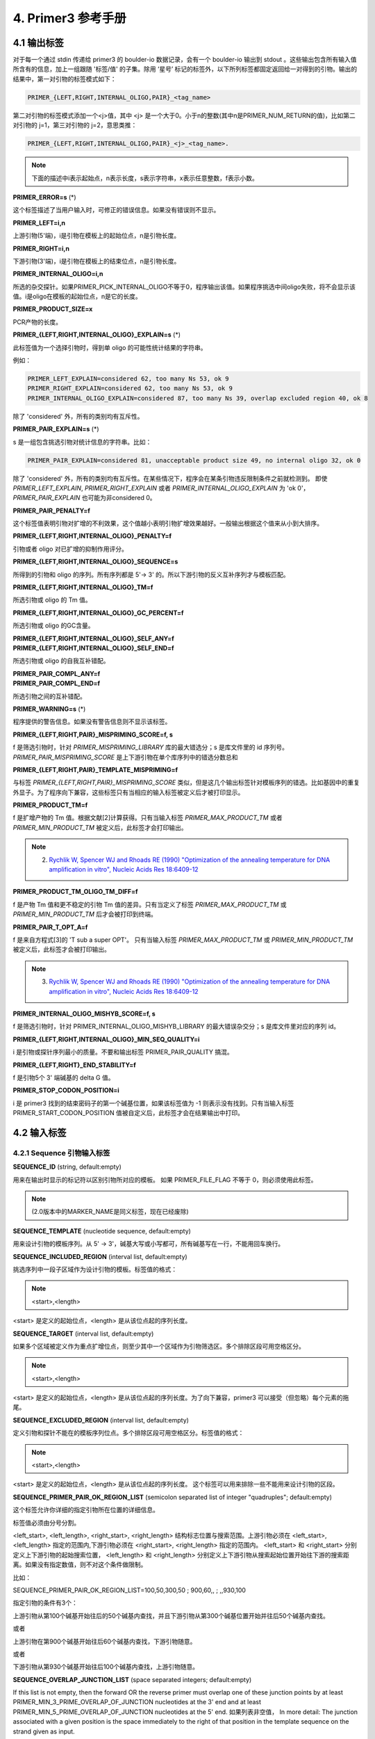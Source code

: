 4. Primer3 参考手册
-----------------------------

4.1 输出标签
^^^^^^^^^^^^^^^^^^^^^^^^^^^^^^

对于每一个通过 stdin 传递给 primer3 的 boulder-io 数据记录，会有一个 boulder-io 输出到 stdout 。这些输出包含所有输入值所含有的信息，加上一组跟随 '标签/值' 的子集。除用 ‘星号’ 标记的标签外，以下所列标签都固定返回给一对得到的引物。输出的结果中，第一对引物的标签模式如下：

.. code-block:: none

   PRIMER_{LEFT,RIGHT,INTERNAL_OLIGO,PAIR}_<tag_name>

第二对引物的标签模式添加一个<j>值，其中 <j> 是一个大于0。小于n的整数(其中n是PRIMER_NUM_RETURN的值)，比如第二对引物的 j=1，第三对引物的 j=2，意思类推：

.. code-block:: none

   PRIMER_{LEFT,RIGHT,INTERNAL_OLIGO,PAIR}_<j>_<tag_name>.

.. note::

   下面的描述中i表示起始点，n表示长度，s表示字符串，x表示任意整数，f表示小数。

**PRIMER_ERROR=s** (*)

这个标签描述了当用户输入时，可修正的错误信息。如果没有错误则不显示。

**PRIMER_LEFT=i,n**

上游引物(5'端)，i是引物在模板上的起始位点，n是引物长度。

**PRIMER_RIGHT=i,n**

下游引物(3'端)，i是引物在模板上的结束位点，n是引物长度。

**PRIMER_INTERNAL_OLIGO=i,n**

所选的杂交探针。如果PRIMER_PICK_INTERNAL_OLIGO不等于0，程序输出该值。如果程序挑选中间oligo失败，将不会显示该值。i是oligo在模板的起始位点，n是它的长度。

**PRIMER_PRODUCT_SIZE=x**

PCR产物的长度。

**PRIMER_{LEFT,RIGHT,INTERNAL_OLIGO}_EXPLAIN=s** (*)

此标签值为一个选择引物时，得到单 oligo 的可能性统计结果的字符串。

例如：

.. code-block:: none

   PRIMER_LEFT_EXPLAIN=considered 62, too many Ns 53, ok 9
   PRIMER_RIGHT_EXPLAIN=considered 62, too many Ns 53, ok 9
   PRIMER_INTERNAL_OLIGO_EXPLAIN=considered 87, too many Ns 39, overlap excluded region 40, ok 8

除了 'considered' 外，所有的类别均有互斥性。

**PRIMER_PAIR_EXPLAIN=s** (*)

s 是一组包含挑选引物对统计信息的字符串。比如：

.. code-block:: none

   PRIMER_PAIR_EXPLAIN=considered 81, unacceptable product size 49, no internal oligo 32, ok 0

除了 'considered' 外，所有的类别均有互斥性。在某些情况下，程序会在某条引物违反限制条件之前就检测到。 即使 *PRIMER_LEFT_EXPLAIN*, *PRIMER_RIGHT_EXPLAIN* 或者 *PRIMER_INTERNAL_OLIGO_EXPLAIN* 为 'ok 0'， *PRIMER_PAIR_EXPLAIN* 也可能为非considered 0。

**PRIMER_PAIR_PENALTY=f**

这个标签值表明引物对扩增的不利效果，这个值越小表明引物扩增效果越好。一般输出根据这个值来从小到大排序。

**PRIMER_{LEFT,RIGHT,INTERNAL_OLIGO}_PENALTY=f**

引物或者 oligo 对已扩增的抑制作用评分。

**PRIMER_{LEFT,RIGHT,INTERNAL_OLIGO}_SEQUENCE=s**

所得到的引物和 oligo 的序列。所有序列都是 5'-> 3' 的。所以下游引物的反义互补序列才与模板匹配。

**PRIMER_{LEFT,RIGHT,INTERNAL_OLIGO}_TM=f**

所选引物或 oligo 的 Tm 值。

**PRIMER_{LEFT,RIGHT,INTERNAL_OLIGO}_GC_PERCENT=f**

所选引物或 oligo 的GC含量。

| **PRIMER_{LEFT,RIGHT,INTERNAL_OLIGO}_SELF_ANY=f**
| **PRIMER_{LEFT,RIGHT,INTERNAL_OLIGO}_SELF_END=f**

所选引物或 oligo 的自我互补错配。

| **PRIMER_PAIR_COMPL_ANY=f**
| **PRIMER_PAIR_COMPL_END=f**

所选引物之间的互补错配。

**PRIMER_WARNING=s** (*)

程序提供的警告信息。如果没有警告信息则不显示该标签。

**PRIMER_{LEFT,RIGHT,PAIR}_MISPRIMING_SCORE=f, s**

f 是筛选引物时，针对 *PRIMER_MISPRIMING_LIBRARY* 库的最大错选分；s 是库文件里的 id 序列号。*PRIMER_PAIR_MISPRIMING_SCORE* 是上下游引物在单个库序列中的错选分数总和

**PRIMER_{LEFT,RIGHT,PAIR}_TEMPLATE_MISPRIMING=f**

与标签 *PRIMER_{LEFT,RIGHT,PAIR}_MISPRIMING_SCORE* 类似，但是这几个输出标签针对模板序列的错选。比如基因中的重复外显子。为了程序向下兼容，这些标签只有当相应的输入标签被定义后才被打印显示。

**PRIMER_PRODUCT_TM=f**

f 是扩增产物的 Tm 值。根据文献[2]计算获得。只有当输入标签 *PRIMER_MAX_PRODUCT_TM* 或者 *PRIMER_MIN_PRODUCT_TM* 被定义后，此标签才会打印输出。

.. note::
	
   2. `Rychlik W, Spencer WJ and Rhoads RE (1990) "Optimization of the annealing temperature for DNA amplification in vitro", Nucleic Acids Res 18:6409-12`__
   
__ http://www.pubmedcentral.nih.gov/articlerender.fcgi?tool=pubmed&pubmedid=2243783

**PRIMER_PRODUCT_TM_OLIGO_TM_DIFF=f**

f 是产物 Tm 值和更不稳定的引物 Tm 值的差异。只有当定义了标签 *PRIMER_MAX_PRODUCT_TM* 或 *PRIMER_MIN_PRODUCT_TM* 后才会被打印到终端。

**PRIMER_PAIR_T_OPT_A=f**


f 是来自方程式[3]的 'T sub a super OPT'。 只有当输入标签 *PRIMER_MAX_PRODUCT_TM* 或 *PRIMER_MIN_PRODUCT_TM* 被定义后，此标签才会被打印输出。

.. note::

   3. `Rychlik W, Spencer WJ and Rhoads RE (1990) "Optimization of the annealing temperature for DNA amplification in vitro", Nucleic Acids Res 18:6409-12`__

__ http://www.pubmedcentral.nih.gov/articlerender.fcgi?tool=pubmed&pubmedid=2243783

**PRIMER_INTERNAL_OLIGO_MISHYB_SCORE=f, s**

f 是筛选引物时，针对 PRIMER_INTERNAL_OLIGO_MISHYB_LIBRARY 的最大错误杂交分；s 是库文件里对应的序列 id。

**PRIMER_{LEFT,RIGHT,INTERNAL_OLIGO}_MIN_SEQ_QUALITY=i**

i 是引物或探针序列最小的质量。不要和输出标签 PRIMER_PAIR_QUALITY 搞混。

**PRIMER_{LEFT,RIGHT}_END_STABILITY=f**

f 是引物5个 3' 端碱基的 delta G 值。

**PRIMER_STOP_CODON_POSITION=i**

i 是 primer3 找到的结束密码子的第一个碱基位置，如果该标签值为 -1 则表示没有找到。只有当输入标签 PRIMER_START_CODON_POSITION 值被自定义后，此标签才会在结果输出中打印。

4.2 输入标签
^^^^^^^^^^^^^^^^^^^^^^^^^^^^^^

4.2.1 Sequence 引物输入标签
%%%%%%%%%%%%%%%%%%%%%%%%%%%%%%

**SEQUENCE_ID** (string, default:empty)

用来在输出时显示的标记符以区别引物所对应的模板。 如果 PRIMER_FILE_FLAG 不等于 0，则必须使用此标签。

.. note:: (2.0版本中的MARKER_NAME是同义标签，现在已经废除)

**SEQUENCE_TEMPLATE** (nucleotide sequence, default:empty)

用来设计引物的模板序列。从 5' -> 3'，碱基大写或小写都可，所有碱基写在一行，不能用回车换行。

**SEQUENCE_INCLUDED_REGION** (interval list, default:empty)

挑选序列中一段子区域作为设计引物的模板。标签值的格式：

.. note::

   <start>,<length>

<start> 是定义的起始位点，<length> 是从该位点起的序列长度。 

**SEQUENCE_TARGET** (interval list, default:empty)

如果多个区域被定义作为重点扩增位点，则至少其中一个区域作为引物筛选区。多个排除区段可用空格区分。

.. note::

   <start>,<length>

<start> 是定义的起始位点，<length> 是从该位点起的序列长度。为了向下兼容，primer3 可以接受（但忽略）每个元素的拖尾。

**SEQUENCE_EXCLUDED_REGION** (interval list, default:empty)

定义引物和探针不能在的模板序列位点。多个排除区段可用空格区分。标签值的格式：

.. note::

   <start>,<length>

<start> 是定义的起始位点，<length> 是从该位点起的序列长度。 这个标签可以用来排除一些不能用来设计引物的区段。

**SEQUENCE_PRIMER_PAIR_OK_REGION_LIST** (semicolon separated list of integer "quadruples"; default:empty)

这个标签允许你详细的指定引物所在位置的详细信息。

标签值必须由分号分割。

<left_start>, <left_length>, <right_start>, <right_length> 结构标志位置与搜索范围。上游引物必须在 <left_start>, <left_length> 指定的范围内,下游引物必须在 <right_start>, <right_length> 指定的范围内。 <left_start> 和 <right_start> 分别定义上下游引物的起始搜索位置， <left_length> 和 <right_length> 分别定义上下游引物从搜索起始位置开始往下游的搜索距离。如果没有指定数值，则不对这个条件做限制。

比如：

SEQUENCE_PRIMER_PAIR_OK_REGION_LIST=100,50,300,50 ; 900,60,, ; ,,930,100

指定引物的条件有3个：

上游引物从第100个碱基开始往后的50个碱基内查找，并且下游引物从第300个碱基位置开始并往后50个碱基内查找。

或者

上游引物在第900个碱基开始往后60个碱基内查找，下游引物随意。

或者

下游引物从第930个碱基开始往后100个碱基内查找，上游引物随意。

**SEQUENCE_OVERLAP_JUNCTION_LIST** (space separated integers; default:empty)

If this list is not empty, then the forward OR the reverse primer must overlap one of these junction points by at least PRIMER_MIN_3_PRIME_OVERLAP_OF_JUNCTION nucleotides at the 3' end and at least PRIMER_MIN_5_PRIME_OVERLAP_OF_JUNCTION nucleotides at the 5' end. 
如果列表非空值，
In more detail: The junction associated with a given position is the space immediately to the right of that position in the template sequence on the strand given as input. 

比如：

SEQUENCE_OVERLAP_JUNCTION_LIST=20
# 1-based indexes
PRIMER_MIN_3_PRIME_OVERLAP_OF_JUNCTION=4

template: atcataggccatgcctgagc^gctacgact

          ok           ...gagc^gcta-3'  (left primer)
          not ok       ...gagc^gct-3'   (left primer)
          ok           3'-ctcg^cgat...  (right pimer)
          not ok        3'-tcg^cgat...  (right primer)

PRIMER_MIN_5_PRIME_OVERLAP_OF_JUNCTION=5

         ok           5'-tgagc^gccg...  (left primer)
         not ok        5'-gagc^gccg...  (left primer)
         ok           ...tgagc^gctac-5' (right primer)
         not ok       ...tgagc^gcta-5'  (right primer)

**SEQUENCE_QUALITY** (space separated integers; default:empty)

该标签的值是由一串空格分割的整数。例如对于序列 ANNTTCA...， *SEQUENCE_QUALITY* 可能等于 45 10 0 50 30 34 50 67... 数字越大表示该位点可信度越高，反之亦然。这个参数只有在你使用碱基调用程序（比如 phred__ ）来提供质量信息时才有用。

__ http://www.phrap.org/phredphrapconsed.html#block_phred



**PRIMER_START_CODON_POSITION** (int, default:1,000,000)

该标签目前还处于实验阶段。如果要使用此标签，请仔细查看输出，某些错误的输入可能会导致程序出错。

这个标签是起始密码子的索引号，可以允许程序选择相应的 ORF 来挑选扩增引物对。例如创建一个 fusion 蛋白的模板。Primer3  会尝试从起始密码子上游或下游寻找一个框内的上游引物。该值可以为负数，表明真实启动子在序列左侧。如果为正值，并且根据参数指定的密码子不是 ATG 则程序返回一个错误信息。当值小于等于 -10^6 表明 Primer3 应忽略这个标签参数。

Primer3 根据上游引物搜索终止密码子的结果来挑选下游引物。理想条件下，下游引物会在终止密码子上或者会在它下游的位置上。

**SEQUENCE_FORCE_LEFT_START** (int; default:-1)

强制上游引物的5'端为指定位置来筛选引物，即使违反其他一些设置，也会优先考虑此选项，因此符合此设置的引物也会被挑选出来。

**SEQUENCE_FORCE_LEFT_END** (int; default:-1)

强制上游引物的3'端为指定位置来筛选引物，即使违反其他一些设置，也会优先考虑此选项，因此符合此设置的引物也会被挑选出来。

**SEQUENCE_FORCE_RIGHT_START** (int; default:-1)

强制下游引物的5'端为指定位置来筛选引物，即使违反其他一些设置，也会优先考虑此选项，因此符合此设置的引物也会被挑选出来。

**SEQUENCE_FORCE_RIGHT_END** (int; default:-1)

强制下游引物的3'端为指定位置来筛选引物，即使违反其他一些设置，也会优先考虑此选项，因此符合此设置的引物也会被挑选出来。


4.2.2 Global 引物输入标签
%%%%%%%%%%%%%%%%%%%%%%%%%%%%%%

**PRIMER_LEFT_INPUT** (nucleotide sequence, default empty)

定义一条上游引物来设计针对该引物的下游引物和探针。

**PRIMER_RIGHT_INPUT** (nucleotide sequence, default empty)

定义一条下游引物来设计针对该引物的下游引物和探针。


**PRIMER_COMMENT** (string, optional)

相当于注释，标签的值不会被用于计算挑选引物。

**COMMENT** (string, optional)

已被废除，功能由 PRIMER_COMMENT 代替。


**PRIMER_PICK_ANYWAY** (boolean, default 0)

如果设置为True，保证有引物结果输出，不受以下3个参数限制：

::

   PRIMER_LEFT_INPUT
   PRIMER_RIGHT_INPUT 
   PRIMER_INTERNAL_OLIGO_INPUT

**PRIMER_MISPRIMING_LIBRARY** (string, optional)

载入一个核苷酸序列库的文件，以缩小引物挑选范围(如避免重复序列，或可能在一个基因家族，不应扩增基因的序列)，该文件必须是FASTA格式。 如果该指定该参数，则primer3将每一个候选引物与库里的序列进行比对，然后剔除评分低于 PRIMER_MAX_MISPRIMING 设置的引物。 该FASTA格式的文件中，每条序列必须从一个“>“开始标注id。 因为id行的内容是松散限制的，所以primer3解析星号('*')之后的所有可选的浮点数字。如果ID行不包含星那么 weight 值默认为1.0。 该比对评分系统采用与计算寡核苷酸之间的互补性（如PRIMER_SELF_ANY）相同的算法，除IUB处理/ IUPAC模糊代码。 序列信息从第二行开始直到下一条以'>'开始的序列信息之前，或者直到文件结束行。所有的空格和换行会被忽略。字符 'A', 'T', 'G', 'C', 'a', 't', 'g', 'c' 和IUB/IUPAC的'ambiguity' codes ('R', 'Y', 'K', 'M', 'S', 'W', 'N', 'r', 'y', 'k', 'm', 's', 'w', 'n') 被保留。对序列的长度是没有限制的，但是长度必须大于3。当然，小于10的序列显然也是无意义的，但是程序也会接受该序列并且不报错。

.. warning::

   + 如果序列中含有'N'的未知碱基的话，一定要设置：PRIMER_LIB_AMBIGUITY_CODES_CONSENSUS=0

此参数为空值的话表明没有重复库被应用，并且关闭之前指定的库。 Repbase_ (J. Jurka, A.F.A. Smit, C. Pethiyagoda, and others, 1995-1996) 是一个很好的重复序列库文件。使用前需要现将其转换为FASTA格式的文件。

.. _Repbase: ftp://ncbi.nlm.nih.gov/repository/repbase

**PRIMER_LIB_AMBIGUITY_CODES_CONSENSUS** (boolean, default 1)

If set to 1, treat ambiguity codes as if they were consensus
codes when matching oligos to mispriming or mishyb
libraries. For example, if this flag is set, then a C in an
oligo will be scored as a perfect match to an S in a library
sequence, as will a G in the oligo. More importantly,
though, any base in an oligo will be scored as a perfect
match to an N in the library.  This is very bad if the
library contains strings of Ns, as no oligo will be legal
(and it will take a long time to find this out). So unless
you know for sure that your library does not have runs of Ns
(or Xs), then set this flag to 0.

**PRIMER_MAX_MISPRIMING** (decimal,9999.99, default 12.00)

比对 PRIMER_MISPRIMING_LIBRARY 的序列库文件后，允许的最大相似性评分。 

**PRIMER_MAX_TEMPLATE_MISPRIMING** (decimal,9999.99, default -1.00)

模板上最大异常位点相似性评分。这套评分系统除了模板上的模糊碱基不被当作同一种东西外，其他与 *PRIMER_MAX_MISPRIMING* 一致。

.. seealso:: PRIMER_LIB_AMBIGUITY_CODES_CONSENSUS

**PRIMER_PAIR_MAX_MISPRIMING** (decimal,9999.99, default 24.00)

引物对与 PRIMER_MISPRIMING_LIBRARY 库里任何序列的错配最大允许的分数。库里序列的 weights 不被用来进行这种相似性计算。

**PRIMER_PAIR_MAX_TEMPLATE_MISPRIMING** (decimal,9999.99, default -1.00)

The maximum allowed summed similarity of both primers to
ectopic sites in the template. A negative value means do not
check.  The scoring system is the same as used for
PRIMER_PAIR_MAX_MISPRIMING, except that an ambiguity code in
the template is never treated as a consensus (see
PRIMER_LIB_AMBIGUITY_CODES_CONSENSUS).  Primer3 does not
check the similarity of hybridization oligos (internal
oligos) to locations outside of the amplicon.

**PRIMER_PRODUCT_MAX_TM** (float, default 1000000.0)

扩增产物的最大 Tm值。

Primer3 计算产物的 Tm 值的方法[4]:

.. note::

   4. `Bolton and McCarthy, PNAS 84:1390 (1962) as presented in Sambrook, Fritsch and Maniatis, Molecular Cloning, p 11.46 (1989, CSHL Press)`

::

   Tm = 81.5 + 16.6(log10([Na+])) + .41*(%GC) - 600/length

   # [Na+] 钠离子浓度， (%GC) 序列的 GC 含量， length 序列长度。

GCG_ 里的引物设计软件也使用了类似的公式，只是最后一个值采用 675.0/length [5]。 这2个公式都采用 Na+ 而不是 K+ 来计算。 根据文献[6] K+ 相当于 0.2 M Na+。 Primer3 用了相同的盐浓度值作为计算引物 Tm 和 oligo Tm 值。如果你打算使用PCR产物做杂交，这里不能提供杂交的 Tm 值。

.. note::

   5. `F. Baldino, Jr, M.-F. Chesselet, and M.E. Lewis, Methods in Enzymology 168:766 (1989) eqn (1) on page 766`

   6. `J.G. Wetmur, Critical Reviews in BioChem. and Mol. Bio. 26:227 (1991) 50 mM`
 
.. _GCG: http://www.gcg.com

**PRIMER_PRODUCT_MIN_TM** (float, default -1000000.0)

扩增产物的最小 Tm值。

**PRIMER_EXPLAIN_FLAG** (boolean, default 0)

如果 flag 不等于0，则产生以下输出标签：

|  PRIMER_LEFT_EXPLAIN
|  PRIMER_RIGHT_EXPLAIN
|  PRIMER_INTERNAL_OLIGO_EXPLAIN

并且输出记录引物信息的相应文件，并统计各种原因造成的丢弃引物的数量。如果有 -format_output 参数，则信息更为可读。

**PRIMER_PRODUCT_SIZE_RANGE** (size range list, default 100-300)

扩增产物的大小区间

可以指定相关值来定义所需要扩增片段的产度，格式如下：

.. note:: 
   
   PRIMER_PRODUCT_SIZE_RANGE=<x>-<y>

<x>-<y> 表示长度区间。 比如让产物大小在 100-150 bp之间，可以写成 '100-150'

可以同时写多组产物大小的区间，程序会按照顺序优先选择第一个产物长度区间所能设计的引物，只有当这个区间无法找到足够的引物时，才会去下一个区间搜索。注意，这里定义的区间是产物片段长度，也就是包括引物的片段长度。

**PRIMER_PICK_INTERNAL_OLIGO** (boolean, default 0)

如果此标签值为非0，primer3 会尝试挑选一个杂交探针。如果为了向下兼容，则可以使用 PRIMER_TASK。

**PRIMER_GC_CLAMP** (int, default 0)

上下游引物在 3' 端的连续 GC 数量。

**PRIMER_OPT_SIZE** (int, default 20)

最适引物长度，默认值为20。程序会尽可能选择接近该参数的引物。

**PRIMER_DEFAULT_SIZE** (int, default 20)

作为与v2版本兼容的标签已经废除，与 *PRIMER_OPT_SIZE* 同意，

**PRIMER_MIN_SIZE** (int, default 18)

引物最小长度，默认值为18。该值必须大于0且小于等于PRIMER_MAX_SIZE。

**PRIMER_MAX_SIZE** (int, default 27)

引物长度最大可接受值。目前该参数不能大于35。

**PRIMER_OPT_TM** (float, default 60.0C)

引物tm的优化参数。程序会选择尽可能接近该值的引物。tm规则可以由用户自定义。

.. seealso:: PRIMER_TM_SANTALUCIA

**PRIMER_MIN_TM** (float, default 57.0C)

引物tm最小可接受值。

**PRIMER_MAX_TM** (float, default 63.0C)

引物tm最大可接受值。

**PRIMER_MAX_DIFF_TM** (float, default 100.0C)

上游和下游引物tm值差异的最大可接受值。

**PRIMER_TM_SANTALUCIA** (int, default 0)

自定义 Tm 计算方式。(New in v1.1.0, added by Maido Remm and Triinu Koressaar.)

推荐该值为1，这表明 primer3使用文献[7]的热力学计算值来作为 Tm 计算方式。

.. note::

   7. `SantaLucia JR (1998) "A unified view of polymer, dumbbell and oligonucleotide DNA nearest-neighborthermodynamics", Proc Natl Acad Sci 95:1460-65`__

__ http://dx.doi.org/10.1073/pnas.95.4.1460

如果该值为0，则 primer3 采用以前的计算方式[8],[9]

.. note::

   8. `Breslauer KJ, Frank R, Blöcker H and Marky LA (1986) "Predicting DNA duplex stability from the base sequence" Proc Natl Acad Sci 83:4746-50`__

   9. `Rychlik W, Spencer WJ and Rhoads RE (1990) "Optimization of the annealing temperature for DNA amplification in vitro", Nucleic Acids Res 18:6409-12`__

__ http://dx.doi.org/10.1073/pnas.83.11.3746
 
__ http://www.pubmedcentral.nih.gov/articlerender.fcgi?tool=pubmed&pubmedid=2243783


可以用 *PRIMER_SALT_CORRECTIONS* 来定义 Tm 计算的 salt 纠正方法。例如：

| PRIMER_TM_SANTALUCIA=1
| PRIMER_SALT_CORRECTIONS=1

引物为： **primer=CGTGACGTGACGGACT**

用默认的 salt 和 DNA 浓度：

.. code-block:: none

   Tm = deltaH/(deltaS + R*ln(C/4)), 

R是气体常数(1.987 cal/K mol)，C 是 DNA 浓度

.. code-block:: none

   deltaH(predicted)

     = dH(CG) + dH(GT) + dH(TG) + .. + dH(CT) + dH(init.w.term.GC) + dH(init.w.term.AT)

     = -10.6 + (-8.4) + (-8.5) + .. + (-7.8) + 0.1 + 2.3

     = -128.8 kcal/mol

'init.w.term GC' 和 'init.w.term AT' 是初始参数 'initiation with terminal GC' 和 'initiation with terminal AT'

.. code-block:: none

   deltaS(predicted) 
   
     = dS(CG) + dS(GT) + dS(TG) + .. + dS(CT) + dS(init.w.term.GC) + dS(init.w.term.AT) 

     = -27.2 + (-22.4) + (-22.7) + .. + (-21.0) + (-2.8) + 4.1
 
     = -345.2 cal/k*mol

   deltaS(salt corrected) 
   
     = deltaS(predicted) + 0.368*15(NN pairs)*ln(0.05M monovalent cations)
     
     = -361.736

   Tm = -128.800/(-361.736+1.987*ln((5*10^(-8))/4)) 
   
      = 323.704 K

   Tm(C) = 323.704 - 273.15 = 50.554 C


**PRIMER_SALT_CONC** (float, default 50.0 mM)

PCR 反应中毫摩尔单位的单价盐浓度（通常为 KCl）。Primer3 用这个参数来计算引物的 Tm 值。用标签 *PRIMER_DIVALENT_CONC* 定义双价盐浓度。（在这个例子中你还应该使用标签 PRIMER_DNTP_CONC）

**PRIMER_DIVALENT_CONC** (float, default 0.0 mM)

PCR 反应中毫摩尔单位的双价盐浓度（通常为 MgCl）。(New in v. 1.1.0, added by Maido Remm and Triinu Koressaar) 

Primer3 转换浓度的公式来自与文献[10].

.. note::

   10. `Ahsen von N, Wittwer CT, Schutz E (2001) "Oligonucleotide Melting Temperatures under PCR Conditions: Nearest-Neighbor Corrections for Mg^(2+), Deoxynucleotide Triphosphate, and Dimethyl Sulfoxide Concentrations with Comparision to Alternative Empirical Formulas", Clinical Chemistry 47:1956-61`__

__ http://www.clinchem.org/cgi/content/full/47/11/1956

.. code-block:: none

   [Monovalent cations] = [Monovalent cations] + 120*(([divalent cations] - [dNTP])^0.5)

根据该公示，dNTP的浓度必须小于双价盐浓度。否则，双价盐浓度的作用效果将不被计算在内。dNTP 浓度要被减掉是因为一些 Mg 离子会与 dNTP 绑定，避免重复计算效果。

**PRIMER_DNTP_CONC** (float, default 0.0 mM)

PCR 反应中毫摩尔单位的 dNTP 浓度。这个参数只有在 *PRIMER_DIVALENT_CONC* 标签被使用的情况下才有意义。

**PRIMER_SALT_CORRECTIONS** (int, default 0)

修正盐浓度公式以计算 Tm 值。(New in v. 1.1.0, added by Maido Remm and Triinu Koressaar)

建议将其值设置为 1，这样 Primer3会根据文献[11]来修正公式。

.. note::

   11. `SantaLucia JR (1998) "A unified view of polymer, dumbbell and oligonucleotide DNA nearest-neighbor thermodynamics", Proc Natl Acad Sci 95:1460-65`__

__ http://dx.doi.org/10.1073/pnas.95.4.1460

如果值为 0，则 Primer3 使用文献[12]的公式，此公式在一直使用在之前版本的 Primer3。

.. note::

   12. `Schildkraut, C, and Lifson, S (1965) "Dependence of the melting temperature of DNA on salt concentration", Biopolymers 3:195-208`

如果值为 2，则使用文献[13]的公式。

.. note::

   13. `Owczarzy R, You Y, Moreira BG, Manthey JA, Huang L, Behlke MA and Walder JA (2004) "Effects of sodium ions on DNA duplex oligomers: Improved predictions of melting temperatures", Biochemistry 43:3537-54`__
   
__ http://dx.doi.org/10.1021/bi034621r

**PRIMER_LOWERCASE_MASKING** (int, default 0)

该标签允许程序智能化设计 masked regions 的引物，并以小写子母表示。(New in v. 1.1.0, added by Maido Remm and Triinu Koressaar)

如果该值为 1，则拒绝引物 3' 端小写的重叠结构。

这个工具依赖于假设 masked 位点(比如重复)能重复引物，但是无法重复引物的 3' 端。换句话说，引物其他位置上小写的碱基可以接受。

**PRIMER_MIN_GC** (float, default 20.0%)

GC含量最小值。

**PRIMER_OPT_GC_PERCENT** (float, default 50.0%)

GC含量优化值。只有在 PRIMER_WT_GC_PERCENT_GT 或者 PRIMER_WT_GC_PERCENT_LT 不等于0时，该参数才会影响引物的选择。

**PRIMER_MAX_GC** (float, default 80.0%)

GC含量最大值。

**PRIMER_DNA_CONC** (float, default 50.0 nM)

The nanomolar concentration of annealing oligos in the PCR.
Primer3 uses this argument to calculate oligo melting
temperatures.  The default (50nM) works well with the standard
protocol used at the Whitehead/MIT Center for Genome
Research--0.5 microliters of 20 micromolar concentration for each
primer oligo in a 20 microliter reaction with 10 nanograms
template, 0.025 units/microliter Taq polymerase in 0.1 mM each
dNTP, 1.5mM MgCl2, 50mM KCl, 10mM Tris-HCL (pH 9.3) using 35
cycles with an annealing temperature of 56 degrees Celsius.  This
parameter corresponds to 'c' in equation (ii) of the paper
[14],
where a suitable value (for a
lower initial concentration of template) is "empirically
determined".  The value of this parameter is less than the actual
concentration of oligos in the reaction because it is the
concentration of annealing oligos, which in turn depends on the
amount of template (including PCR product) in a given cycle.
This concentration increases a great deal during a PCR;
fortunately PCR seems quite robust for a variety of oligo melting
temperatures.

.. note::

   14. `Rychlik W, Spencer WJ and Rhoads RE (1990) "Optimization of the annealing temperature for DNA amplification in vitro", Nucleic Acids Res 18:6409-12`__

__ http://www.pubmedcentral.nih.gov/articlerender.fcgi?tool=pubmed&pubmedid=2243783

See ADVICE FOR PICKING PRIMERS.

**PRIMER_NUM_NS_ACCEPTED** (int, default 0)

Maximum number of unknown bases (N) allowable in any primer.

**PRIMER_SELF_ANY** (decimal,9999.99, default 8.00)

The maximum allowable local alignment score when testing a single
primer for (local) self-complementarity and the maximum allowable
local alignment score when testing for complementarity between
left and right primers.  Local self-complementarity is taken to
predict the tendency of primers to anneal to each other without
necessarily causing self-priming in the PCR.  The scoring system
gives 1.00 for complementary bases, -0.25 for a match of any base
(or N) with an N, -1.00 for a mismatch, and -2.00 for a gap.
Only single-base-pair gaps are allowed.  For example, the
alignment

.. code-block:: none

   5' ATCGNA 3'
      || | |
   3' TA-CGT 5'

is allowed (and yields a score of 1.75), but the alignment

.. code-block:: none

   5' ATCCGNA 3'
      ||  | |
   3' TA--CGT 5'

is not considered.  Scores are non-negative, and a score of 0.00
indicates that there is no reasonable local alignment between two
oligos.

**PRIMER_SELF_END** (decimal 9999.99, default 3.00)

The maximum allowable 3'-anchored global alignment score when
testing a single primer for self-complementarity, and the maximum
allowable 3'-anchored global alignment score when testing for
complementarity between left and right primers.  The 3'-anchored
global alignment score is taken to predict the likelihood of
PCR-priming primer-dimers, for example

.. code-block:: none

   5' ATGCCCTAGCTTCCGGATG 3'
                ||| |||||
             3' AAGTCCTACATTTAGCCTAGT 5'

或者

.. code-block:: none

	5' AGGCTATGGGCCTCGCGA 3'
	               ||||||
	            3' AGCGCTCCGGGTATCGGA 5'

The scoring system is as for the Maximum Complementarity
argument.  In the examples above the scores are 7.00 and 6.00
respectively.  Scores are non-negative, and a score of 0.00
indicates that there is no reasonable 3'-anchored global
alignment between two oligos.  In order to estimate 3'-anchored
global alignments for candidate primers and primer pairs, Primer
assumes that the sequence from which to choose primers is
presented 5'->3'.  It is nonsensical to provide a larger value
for this parameter than for the Maximum (local) Complementarity
parameter because the score of a local alignment will always be at
least as great as the score of a global alignment.

**PRIMER_DEFAULT_PRODUCT** (size range list, default 100-300)

已被废除，与 *PRIMER_PRODUCT_SIZE_RANGE* 同义。

**PRIMER_FILE_FLAG** (boolean, default 0)

If the associated value is non-0, then primer3 creates two output
files for each input SEQUENCE.  File <sequence_id>.for lists all
acceptable left primers for <sequence_id>, and <sequence_id>.rev
lists all acceptable right primers for <sequence_id>, where
<sequence_id> is the value of the PRIMER_SEQUENCE_ID tag (which
must be supplied).  In addition, if the input tag
PRIMER_PICK_INTERNAL_OLIGO is non-0, primer3 produces a file
<sequence_id>.int, which lists all acceptable internal oligos.

**PRIMER_MAX_POLY_X** (int, default 5)

引物允许的最大单核苷酸重复长度，比如 AAAAAA

**PRIMER_LIBERAL_BASE** (boolean, default 0)

This parameter provides a quick-and-dirty way to get primer3 to
accept IUB / IUPAC codes for ambiguous bases (i.e. by changing
all unrecognized bases to N).  If you wish to include an
ambiguous
base in an oligo, you must set PRIMER_NUM_NS_ACCEPTED to a
non-0 value.

Perhaps '-' and '*' should be squeezed out rather than changed
to 'N', but currently they simply get converted to N's.  The authors
invite user comments.

**PRIMER_NUM_RETURN** (int, default 5)

The maximum number of primer pairs to return.  Primer pairs
returned are sorted by their "quality", in other words by the
value of the objective function (where a lower number indicates a
better primer pair).  Caution: setting this parameter to a large
value will increase running time.

**PRIMER_FIRST_BASE_INDEX** (int, default 0)

This parameter is the index of the first base in the input
sequence.  For input and output using 1-based indexing (such as
that used in GenBank and to which many users are accustomed) set
this parameter to 1.  For input and output using 0-based indexing
set this parameter to 0.  (This parameter also affects the
indexes in the contents of the files produced when the primer
file flag is set.)

**PRIMER_MIN_QUALITY** (int, default 0)

引物最小序列质量(由 *PRIMER_SEQUENCE_QUALITY* 定义)

**PRIMER_MIN_END_QUALITY** (int, default 0)

The minimum sequence quality (as specified by
PRIMER_SEQUENCE_QUALITY) allowed within the 5' pentamer of a
primer.

**PRIMER_QUALITY_RANGE_MIN** (int, default 0)

The minimum legal sequence quality (used for error checking
of PRIMER_MIN_QUALITY and PRIMER_MIN_END_QUALITY).

**PRIMER_QUALITY_RANGE_MAX** (int, default 100)

The maximum legal sequence quality (used for error checking
of PRIMER_MIN_QUALITY and PRIMER_MIN_END_QUALITY).

**PRIMER_INSIDE_PENALTY** (float, default -1.0)

Non-default values are valid only for sequences with 0 or 1
target regions.  If the primer is part of a pair that spans a
target and overlaps the target, then multiply this value times
the number of nucleotide positions by which the primer overlaps
the (unique) target to get the 'position penalty'.  The effect of
this parameter is to allow primer3 to include overlap with the
target as a term in the objective function.

**PRIMER_OUTSIDE_PENALTY** (float, default 0.0)

Non-default values are valid only for sequences with 0 or 1
target regions.  If the primer is part of a pair that spans a
target and does not overlap the target, then multiply this value
times the number of nucleotide positions from the 3' end to the
(unique) target to get the 'position penalty'.  The effect of
this parameter is to allow primer3 to include nearness to the
target as a term in the objective function.

**PRIMER_MAX_END_STABILITY** (float 999.9999, default 100.0)

引物 3' 端最后5个碱基的最大稳定度。数值越大表示要求引物的 3' 端更稳定。这个值是 delta G (kcal/mol) 最大值。由 *PRIMER_TM_SANTALUCIA* 以邻近法计算出的5个 3' 端碱基的值。

如果 *PRIMER_TM_SANTALUCIA=1*, 那么最稳定的 (GCGCG) delta G 是 6.86 kcal/mol, 最不稳定的 (TATAT) delta G 是 0.86 kcal/mol.

如果 *PRIMER_TM_SANTALUCIA=0*, 那么最稳定的 (GCGCG) delta G 是 13.4 kcal/mol, 最不稳定的 (TATAC) delta G 是 4.6 kcal/mol.

**PRIMER_PRODUCT_OPT_TM** (float, default 0.0)

PCR 产物优化的 Tm 值。0 表示没有专门优化温度。

**PRIMER_PRODUCT_OPT_SIZE** (int, default 0)

PCR 产物优化的长度。0 表示没有专门优化长度。这个参数值只有当 *PRIMER_PAIR_WT_PRODUCT_SIZE_GT* 或者 *PRIMER_PAIR_WT_PRODUCT_SIZE_LT* 不等于0时才有效果。

**PRIMER_TASK** (string, default pick_pcr_primers)

告诉 primer3 执行那种任务。有以下几个值可选：

::

 pick_pcr_primers
 pick_pcr_primers_and_hyb_probe
 pick_left_only
 pick_right_only
 pick_hyb_probe_only

如果设置任务为 pick_pcr_primers_and_hyb_probe，会等同于设置 PRIMER_PICK_INTERNAL_OLIGO 为一个非0值并将 PRIMER_TASK 设置为 pick_pcr_primers 的任务。

**PRIMER_WT_TM_GT** (float, default 1.0)

设置引物 Tm 值超过 PRIMER_OPT_TM 时的惩罚值。

**PRIMER_WT_TM_LT** (float, default 1.0)

设置引物 Tm 值低于 PRIMER_OPT_TM 时的惩罚值。

**PRIMER_WT_SIZE_LT** (float, default 1.0)

设置引物长度小于 PRIMER_OPT_SIZE 的惩罚值。

**PRIMER_WT_SIZE_GT** (float, default 1.0)

设置引物长度大于 PRIMER_OPT_SIZE 的惩罚值。

**PRIMER_WT_GC_PERCENT_LT** (float, default 1.0)

设置引物 GC 含量低于 PRIMER_OPT_GC_PERCENT 的惩罚值。

**PRIMER_WT_GC_PERCENT_GT** (float, default 1.0)

设置引物 GC 含量高于 PRIMER_OPT_GC_PERCENT 的惩罚值。

| **PRIMER_WT_COMPL_ANY** (float, default 0.0)
| **PRIMER_WT_COMPL_END** (float, default 0.0)
| **PRIMER_WT_NUM_NS** (float, default 0.0)
| **PRIMER_WT_REP_SIM** (float, default 0.0)
| **PRIMER_WT_SEQ_QUAL** (float, default 0.0)
| **PRIMER_WT_END_QUAL** (float, default 0.0)
| **PRIMER_WT_POS_PENALTY** (float, default 0.0)
| **PRIMER_WT_END_STABILITY** (float, default 0.0)
| **PRIMER_WT_TEMPLATE_MISPRIMING** (float, default 0.0)
| **PRIMER_PAIR_WT_PR_PENALTY** (float, default 1.0)
| **PRIMER_PAIR_WT_IO_PENALTY** (float, default 0.0)
| **PRIMER_PAIR_WT_DIFF_TM** (float, default 0.0)
| **PRIMER_PAIR_WT_COMPL_ANY** (float, default 0.0)
| **PRIMER_PAIR_WT_COMPL_END** (float, default 0.0)
| **PRIMER_PAIR_WT_PRODUCT_TM_LT** (float, default 0.0)
| **PRIMER_PAIR_WT_PRODUCT_TM_GT** (float, default 0.0)
| **PRIMER_PAIR_WT_PRODUCT_SIZE_GT** (float, default 0.0)
| **PRIMER_PAIR_WT_PRODUCT_SIZE_LT** (float, default 0.0)
| **PRIMER_PAIR_WT_REP_SIM** (float, default 0.0)
| **PRIMER_PAIR_WT_TEMPLATE_MISPRIMING** (float, default 0.0)

就像参数控制着 PCR 引物的选取，这些控制着探针选择的输入标签分成为几类： Sequence 输入标签，Global 输入标签。
Like the arguments governing PCR primer selection, the input tags
governing internal oligo selection are divided into sequence
input tags and global input tags, with for former being
automatically reset after each input record, and the latter
persisting until explicitly reset.

Because the laboratory detection step using internal oligos
is independent of the PCR amplification procedure,
internal oligo tags have defaults that are independent
of the parameters that govern the selection of PCR primers.
For example, the melting temperature of an oligo
used for hybridization might be considerably lower
than that used as a PCR primer.

4.2.3 "Sequence" 探针输入标签
%%%%%%%%%%%%%%%%%%%%%%%%%%%%%%

**PRIMER_INTERNAL_OLIGO_EXCLUDED_REGION** (interval list, default empty)

引物之间的探针可能无法与指定区域匹配，该标签值用空格分割

.. note::

   <start>,<length>

<start> 是定义的起始位点，<length> 是从该位点起的序列长度。

**PRIMER_INTERNAL_OLIGO_INPUT** (nucleotide sequence, default empty)

检测探针序列是符合引物。必须是模板的一段序列。

4.2.4 "Global" 探针输入标签
%%%%%%%%%%%%%%%%%%%%%%%%%%%%%%

这些标签与之前讨论的 Global 输入标签类似，区别是：

| **PRIMER_INTERNAL_OLIGO_SELF_END** 当挑选用于杂交的探针时，因为不会产生引物二聚体，所以是无意义的。
| **PRIMER_INTERNAL_OLIGO_SELF_END** 建议至少设置成与 PRIMER_INTERNAL_OLIGO_SELF_ANY 一样大的值。

| **PRIMER_INTERNAL_OLIGO_OPT_SIZE** (int, default 20)
| **PRIMER_INTERNAL_OLIGO_MIN_SIZE** (int, default 18)
| **PRIMER_INTERNAL_OLIGO_MAX_SIZE** (int, default 27)
| **PRIMER_INTERNAL_OLIGO_OPT_TM** (float, default 60.0 degrees C)
| **PRIMER_INTERNAL_OLIGO_OPT_GC_PERCENT** (float, default 50.0%)
| **PRIMER_INTERNAL_OLIGO_MIN_TM** (float, default 57.0 degrees C)
| **PRIMER_INTERNAL_OLIGO_MAX_TM** (float, default 63.0 degrees C)
| **PRIMER_INTERNAL_OLIGO_MIN_GC** (float, default 20.0%)
| **PRIMER_INTERNAL_OLIGO_MAX_GC** (float, default 80.0%)
| **PRIMER_INTERNAL_OLIGO_SALT_CONC** (float, default 50.0 mM)
| **PRIMER_INTERNAL_OLIGO_DIVALENT_CONC** (float, default 0.0 mM)
| **PRIMER_INTERNAL_OLIGO_DNTP_CONC** (float, default 0.0 mM)
| **PRIMER_INTERNAL_OLIGO_DNA_CONC** (float, default 50.0 nM)
| **PRIMER_INTERNAL_OLIGO_SELF_ANY** (decimal 9999.99, default 12.00)
| **PRIMER_INTERNAL_OLIGO_MAX_POLY_X** (int, default 5)
| **PRIMER_INTERNAL_OLIGO_SELF_END** (decimal 9999.99, default 12.00)

**PRIMER_INTERNAL_OLIGO_MISHYB_LIBRARY** (string, optional)

与 PRIMER_MISPRIMING_LIBRARY 类似， 但是这是为了避免与库里的序列和探针产生杂交。

**PRIMER_INTERNAL_OLIGO_MAX_MISHYB** (decimal,9999.99, default 12.00)

与 PRIMER_MAX_MISPRIMING 类似，但是这个参数作用于 PRIMER_INTERNAL_OLIGO_MISHYB_LIBRARY。

**PRIMER_INTERNAL_OLIGO_MAX_TEMPLATE_MISHYB** (decimal,9999.99, default 12.00)

未被使用。

**PRIMER_INTERNAL_OLIGO_MIN_QUALITY** (int, default 0)

请注意没有 PRIMER_INTERNAL_OLIGO_MIN_END_QUALITY 标签

| **PRIMER_IO_WT_TM_GT** (float, default 1.0)
| **PRIMER_IO_WT_TM_LT** (float, default 1.0)
| **PRIMER_IO_WT_GC_PERCENT_GT** (float, default 1.0)
| **PRIMER_IO_WT_GC_PERCENT_LT** (float, default 1.0)
| **PRIMER_IO_WT_SIZE_LT** (float, default 1.0)
| **PRIMER_IO_WT_SIZE_GT** (float, default 1.0)
| **PRIMER_IO_WT_COMPL_ANY** (float, default 0.0)
| **PRIMER_IO_WT_COMPL_END** (float, default 0.0)
| **PRIMER_IO_WT_NUM_NS** (float, default 0.0)
| **PRIMER_IO_WT_REP_SIM** (float, default 0.0)
| **PRIMER_IO_WT_SEQ_QUAL** (float, default 0.0)
| **PRIMER_IO_WT_END_QUAL** (float, default 0.0)
